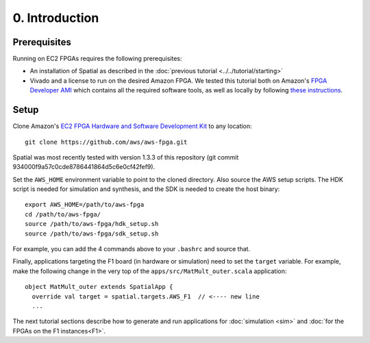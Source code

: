 0. Introduction
===============

Prerequisites
-------------

Running on EC2 FPGAs requires the following prerequisites:

- An installation of Spatial as described in the :doc:`previous tutorial <../../tutorial/starting>`
- Vivado and a license to run on the desired Amazon FPGA. We tested this tutorial both on Amazon's `FPGA Developer AMI <https://aws.amazon.com/marketplace/pp/B06VVYBLZZ#>`_ which contains all the required software tools,
  as well as locally by following `these instructions <https://github.com/aws/aws-fpga/blob/master/hdk/docs/on_premise_licensing_help.md>`_.

Setup
-----

.. highlight:: bash

Clone Amazon's `EC2 FPGA Hardware and Software Development Kit <https://github.com/aws/aws-fpga/>`_ to any location::

    git clone https://github.com/aws/aws-fpga.git

Spatial was most recently tested with version 1.3.3 of this repository (git commit 934000f9a57c0cde8786441864d5c6e0cf42fef9).

Set the ``AWS_HOME`` environment variable to point to the cloned directory.
Also source the AWS setup scripts. The HDK script is needed for simulation and synthesis, and the SDK is needed to create the host binary::

    export AWS_HOME=/path/to/aws-fpga
    cd /path/to/aws-fpga/
    source /path/to/aws-fpga/hdk_setup.sh
    source /path/to/aws-fpga/sdk_setup.sh

For example, you can add the 4 commands above to your ``.bashrc`` and source that.

Finally, applications targeting the F1 board (in hardware or simulation) need to set the ``target`` variable. For example,
make the following change in the very top of the ``apps/src/MatMult_outer.scala`` application::

    object MatMult_outer extends SpatialApp {
      override val target = spatial.targets.AWS_F1  // <---- new line
      ...

The next tutorial sections describe how to generate and run applications for :doc:`simulation <sim>` and :doc:`for the FPGAs on the F1 instances<F1>`.
